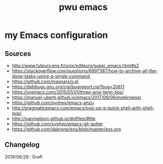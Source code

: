 #+TITLE: pwu emacs
#+STARTUP: hidestars
#+STARTUP: indent

* my Emacs configuration

** Sources

- http://www.tuteurs.ens.fr/unix/editeurs/super_emacs.html#s2
- https://stackoverflow.com/questions/6997387/how-to-archive-all-the-done-tasks-using-a-single-command
- https://github.com/magnars/s.el
- https://debbugs.gnu.org/cgi/bugreport.cgi?bug=20611
- https://oremacs.com/2015/01/01/three-ansi-term-tips/
- https://manuel-uberti.github.io/emacs/2017/08/06/eyebrowse/
- https://github.com/syohex/emacs-anzu
- http://pragmaticemacs.com/emacs/pop-up-a-quick-shell-with-shell-pop/
- http://ivanmalison.github.io/dotfiles/#tile
- https://github.com/syohex/emacs-git-gutter
- https://github.com/dakrone/eos/blob/master/eos.org

** Changelog 

2019/06/29 : Draft

